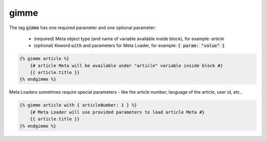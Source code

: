 gimme
`````

The tag :code:`gimme` has one required parameter and one optional parameter:

 * (required) Meta object type (and name of variable available inside block), for example: *article*
 * (optional) Keword :code:`with` and parameters for Meta Loader, for example: :code:`{ param: "value" }`

.. code-block:: twig

    {% gimme article %}
        {# article Meta will be available under "article" variable inside block #}
        {{ article.title }}
    {% endgimme %}

Meta Loaders sometimes require special parameters - like the article number, language of the article, user id, etc..

.. code-block:: twig

    {% gimme article with { articleNumber: 1 } %}
        {# Meta Loader will use provided parameters to load article Meta #}
        {{ article.title }}
    {% endgimme %}